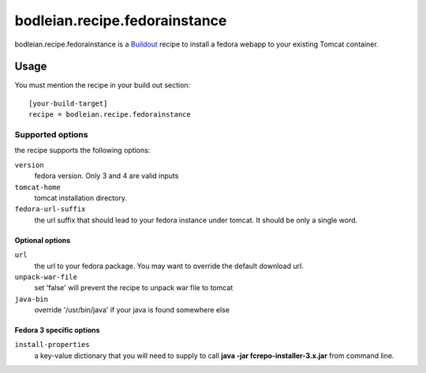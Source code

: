 bodleian.recipe.fedorainstance
==========================================================

bodleian.recipe.fedorainstance is a `Buildout <http://buildout.org/>`_ recipe to install a fedora webapp to your existing Tomcat container.

Usage
-----------
You must mention the recipe in your build out section::

    [your-build-target]
    recipe = bodleian.recipe.fedorainstance

Supported options
++++++++++++++++++++++++++

the recipe supports the following options:

``version``
    fedora version. Only 3 and 4 are valid inputs

``tomcat-home`` 
    tomcat installation directory.

``fedora-url-suffix``
    the url suffix that should lead to your fedora instance under tomcat. It should be only a single word.

Optional options
*********************

``url``
    the url to your fedora package. You may want to override the default download url.

``unpack-war-file``
    set 'false' will prevent the recipe to unpack war file to tomcat

``java-bin``
    override '/usr/bin/java' if your java is found somewhere else

Fedora 3 specific options
******************************

``install-properties``
    a key-value dictionary that you will need to supply to call **java -jar fcrepo-installer-3.x.jar** from command line.

